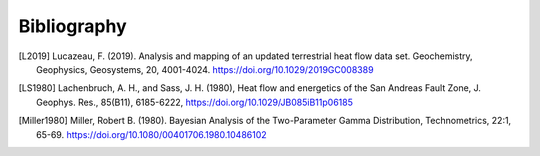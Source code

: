 ============
Bibliography
============

.. [L2019]  Lucazeau, F. (2019). Analysis and mapping of an updated terrestrial
            heat flow data set. Geochemistry, Geophysics, Geosystems, 20,
            4001-4024. https://doi.org/10.1029/2019GC008389

.. [LS1980] Lachenbruch, A. H., and Sass, J. H. (1980), Heat flow and energetics
            of the San Andreas Fault Zone, J. Geophys. Res., 85(B11), 6185-6222,
            https://doi.org/10.1029/JB085iB11p06185

.. [Miller1980] Miller, Robert B. (1980). Bayesian Analysis of the Two-Parameter
            Gamma Distribution, Technometrics, 22:1, 65-69.
            https://doi.org/10.1080/00401706.1980.10486102 